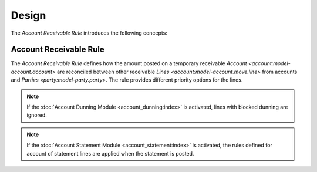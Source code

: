 ******
Design
******

The *Account Receivable Rule* introduces the following concepts:


.. _model-account.account.receivable.rule:

Account Receivable Rule
=======================

The *Account Receivable Rule* defines how the amount posted on a temporary
receivable `Account <account:model-account.account>` are reconciled between
other receivable `Lines <account:model-account.move.line>` from accounts and
`Parties <party:model-party.party>`.
The rule provides different priority options for the lines.

.. note::

   If the :doc:`Account Dunning Module <account_dunning:index>` is activated,
   lines with blocked dunning are ignored.

.. note::

   If the :doc:`Account Statement Module <account_statement:index>` is
   activated, the rules defined for account of statement lines are applied when
   the statement is posted.

.. seealso::

   Account receivable rules can be found by opening the main menu item:

      |Financial --> Configuration --> General Account --> Account Receivable Rules|__

      .. |Financial --> Configuration --> General Account --> Account Receivable Rules| replace:: :menuselection:`Financial --> Configuration --> General Account --> Account Receivable Rules`
      __ https://demo.tryton.org/model/account.account.receivable.rule
